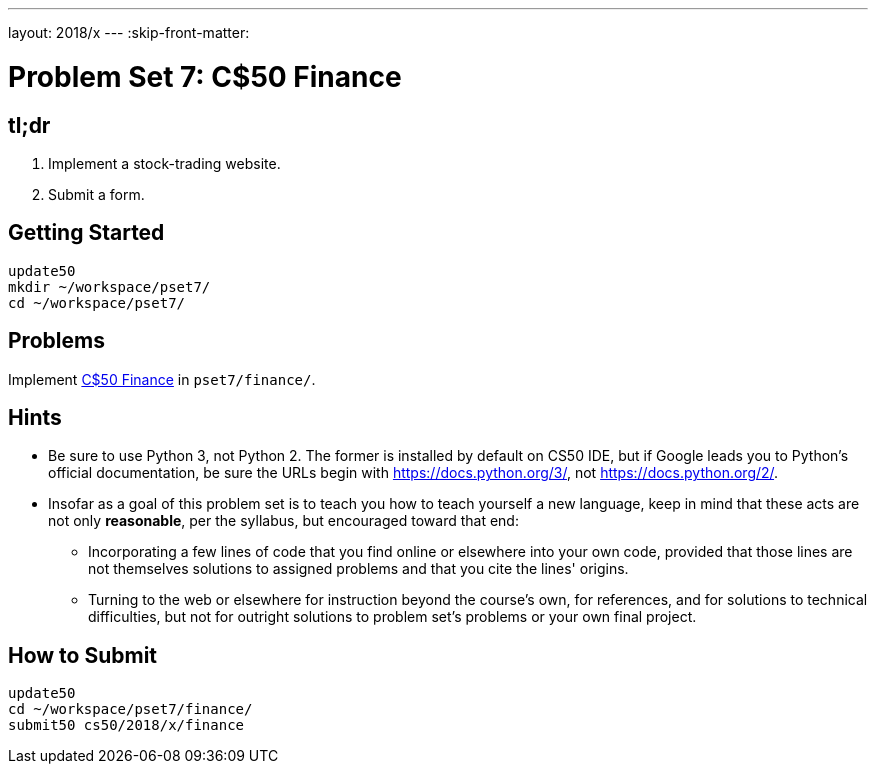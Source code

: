 ---
layout: 2018/x
---
:skip-front-matter:

= Problem Set 7: C$50 Finance

== tl;dr

. Implement a stock-trading website.
. Submit a form.

== Getting Started

[source]
----
update50
mkdir ~/workspace/pset7/
cd ~/workspace/pset7/
----

== Problems

Implement link:finance/finance.html[C$50 Finance] in `pset7/finance/`.

== Hints

* Be sure to use Python 3, not Python 2. The former is installed by default on CS50 IDE, but if Google leads you to Python's official documentation, be sure the URLs begin with https://docs.python.org/3/, not https://docs.python.org/2/.
* Insofar as a goal of this problem set is to teach you how to teach yourself a new language, keep in mind that these acts are not only *reasonable*, per the syllabus, but encouraged toward that end:
** Incorporating a few lines of code that you find online or elsewhere into your own code, provided that those lines are not themselves solutions to assigned problems and that you cite the lines' origins.
** Turning to the web or elsewhere for instruction beyond the course's own, for references, and for solutions to technical difficulties, but not for outright solutions to problem set's problems or your own final project.

== How to Submit

[source]
----
update50
cd ~/workspace/pset7/finance/
submit50 cs50/2018/x/finance
----
